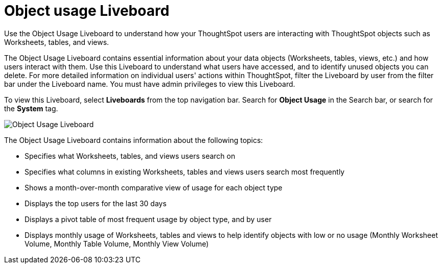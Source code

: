 = Object usage Liveboard
:last_updated: 11/10/2022
:linkattrs:
:experimental:
:page-layout: default-cloud
:page-aliases: /admin/ts-cloud/object-usage.adoc
:description: Use the Object Usage Liveboard to understand how your ThoughtSpot users are interacting with ThoughtSpot objects such as Worksheets, tables, and views.



Use the Object Usage Liveboard to understand how your ThoughtSpot users are interacting with ThoughtSpot objects such as Worksheets, tables, and views.

The Object Usage Liveboard contains essential information about your data objects (Worksheets, tables, views, etc.) and how users interact with them.
Use this Liveboard to understand what users have accessed, and to identify unused objects you can delete.
For more detailed information on individual users' actions within ThoughtSpot, filter the Liveboard by user from the filter bar under the Liveboard name.
You must have admin privileges to view this Liveboard.

To view this Liveboard, select *Liveboards* from the top navigation bar.
Search for *Object Usage* in the Search bar, or search for the *System* tag.

image::object-usage-liveboard.png[Object Usage Liveboard]

The Object Usage Liveboard contains information about the following topics:

* Specifies what Worksheets, tables, and views users search on
* Specifies what columns in existing Worksheets, tables and views users search most frequently
* Shows a month-over-month comparative view of usage for each object type
* Displays the top users for the last 30 days
* Displays a pivot table of most frequent usage by object type, and by user
* Displays monthly usage of Worksheets, tables and views to help identify objects with low or no usage (Monthly Worksheet Volume, Monthly Table Volume, Monthly View Volume)
